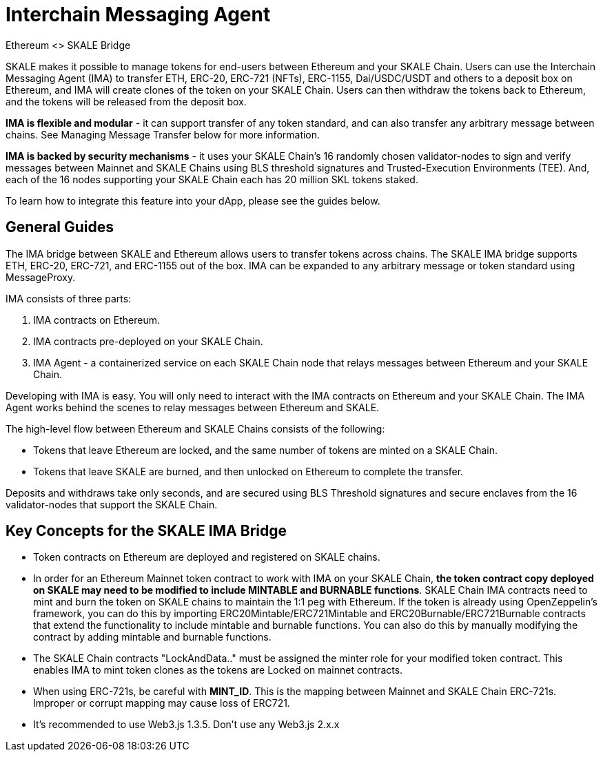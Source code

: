= Interchain Messaging Agent

.Ethereum <> SKALE Bridge

SKALE makes it possible to manage tokens for end-users between Ethereum and your SKALE Chain. Users can use the Interchain Messaging Agent (IMA) to transfer ETH, ERC-20, ERC-721 (NFTs), ERC-1155, Dai/USDC/USDT and others to a deposit box on Ethereum, and IMA will create clones of the token on your SKALE Chain. Users can then withdraw the tokens back to Ethereum, and the tokens will be released from the deposit box. 

*IMA is flexible and modular* - it can support transfer of any token standard, and can also transfer any arbitrary message between chains. See Managing Message Transfer below for more information.

*IMA is backed by security mechanisms* - it uses your SKALE Chain's 16 randomly chosen validator-nodes to sign and verify messages between Mainnet and SKALE Chains using BLS threshold signatures and Trusted-Execution Environments (TEE). And, each of the 16 nodes supporting your SKALE Chain each has 20 million SKL tokens staked.

To learn how to integrate this feature into your dApp, please see the guides below.

== General Guides

The IMA bridge between SKALE and Ethereum allows users to transfer tokens across chains. The SKALE IMA bridge supports ETH, ERC-20, ERC-721, and ERC-1155 out of the box. IMA can be expanded to any arbitrary message or token standard using MessageProxy.

IMA consists of three parts:

1. IMA contracts on Ethereum.
2. IMA contracts pre-deployed on your SKALE Chain.
3. IMA Agent - a containerized service on each SKALE Chain node that relays messages between Ethereum and your SKALE Chain.

Developing with IMA is easy. You will only need to interact with the IMA contracts on Ethereum and your SKALE Chain. The IMA Agent works behind the scenes to relay messages between Ethereum and SKALE.

The high-level flow between Ethereum and SKALE Chains consists of the following:

* Tokens that leave Ethereum are locked, and the same number of tokens are minted on a SKALE Chain.
* Tokens that leave SKALE are burned, and then unlocked on Ethereum to complete the transfer.

Deposits and withdraws take only seconds, and are secured using BLS Threshold signatures and secure enclaves from the 16 validator-nodes that support the SKALE Chain.

== Key Concepts for the SKALE IMA Bridge

* Token contracts on Ethereum are deployed and registered on SKALE chains. 

* In order for an Ethereum Mainnet token contract to work with IMA on your SKALE Chain, **the token contract copy deployed on SKALE may need to be modified to include MINTABLE and BURNABLE functions**. SKALE Chain IMA contracts need to mint and burn the token on SKALE chains to maintain the 1:1 peg with Ethereum. If the token is already using OpenZeppelin's framework, you can do this by importing ERC20Mintable/ERC721Mintable and ERC20Burnable/ERC721Burnable contracts that extend the functionality to include mintable and burnable functions. You can also do this by manually modifying the contract by adding mintable and burnable functions.

* The SKALE Chain contracts "LockAndData.." must be assigned the minter role for your modified token contract. This enables IMA to mint token clones as the tokens are Locked on mainnet contracts.

* When using ERC-721s, be careful with *MINT_ID*. This is the mapping between Mainnet and SKALE Chain ERC-721s. Improper or corrupt mapping may cause loss of ERC721.

* It's recommended to use Web3.js 1.3.5.  Don't use any Web3.js 2.x.x
